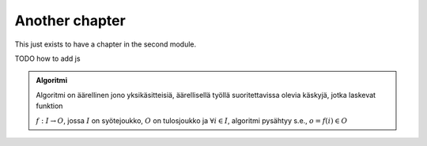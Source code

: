 Another chapter
---------------

This just exists to have a chapter in the second module.


TODO how to add js

.. admonition:: Algoritmi
  :class: meta

  Algoritmi on äärellinen jono yksikäsitteisiä, äärellisellä työllä suoritettavissa olevia käskyjä, jotka laskevat funktion

  :math:`f: I \to O`, jossa
  :math:`I` on syötejoukko,
  :math:`O` on tulosjoukko ja
  :math:`\forall i \in I`, algoritmi pysähtyy s.e., :math:`o = f(i) \in O`

